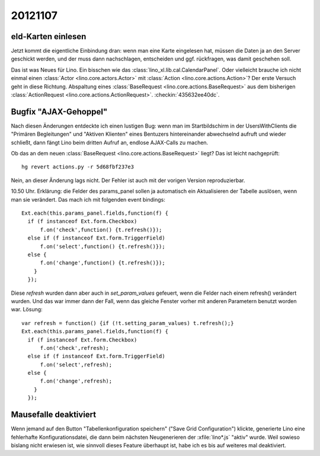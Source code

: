 20121107
========

eId-Karten einlesen
-------------------

Jetzt kommt die eigentliche Einbindung dran: wenn man eine Karte 
eingelesen hat, müssen die Daten ja an den Server geschickt werden, 
und der muss dann nachschlagen, entscheiden und ggf. rückfragen, 
was damit geschehen soll.

Das ist was Neues für Lino. 
Ein bisschen wie das :class:`lino_xl.lib.cal.CalendarPanel`. 
Oder vielleicht brauche ich nicht einmal einen 
:class:`Actor <lino.core.actors.Actor>`
mit 
:class:`Action <lino.core.actions.Action>`?
Der erste Versuch geht in diese Richtung. 
Abspaltung 
eines :class:`BaseRequest <lino.core.actions.BaseRequest>`
aus dem bisherigen
:class:`ActionRequest <lino.core.actions.ActionRequest>`.
:checkin:`435632ee40dc`.


Bugfix "AJAX-Gehoppel"
----------------------

Nach diesen Änderungen entdeckte ich einen lustigen Bug:
wenn man im Startbildschirm in der UsersWithClients 
die 
"Primären Begleitungen" und "Aktiven Klienten"
eines Bentuzers hintereinander abwechselnd aufruft und wieder schließt,
dann fängt Lino beim dritten Aufruf an, endlose AJAX-Calls zu machen.

Ob das an dem neuen :class:`BaseRequest <lino.core.actions.BaseRequest>` liegt?
Das ist leicht nachgeprüft::

  hg revert actions.py -r 5d68fbf237e3

Nein, an dieser Änderung lags nicht. 
Der Fehler ist auch mit der vorigen Version reproduzierbar.

10.50 Uhr. Erklärung: die Felder des params_panel sollen ja 
automatisch ein Aktualisieren der Tabelle auslösen, wenn man sie 
verändert. Das mach ich mit folgenden event bindings::

        Ext.each(this.params_panel.fields,function(f) {
          if (f instanceof Ext.form.Checkbox)
              f.on('check',function() {t.refresh()});
          else if (f instanceof Ext.form.TriggerField)
              f.on('select',function() {t.refresh()});
          else {
              f.on('change',function() {t.refresh()});
            }
          });

Diese `refresh` wurden dann aber auch in `set_param_values` 
gefeuert, wenn die Felder nach einem refresh() verändert wurden. 
Und das war immer dann der Fall, 
wenn das gleiche Fenster vorher mit anderen Parametern benutzt worden 
war. Lösung::

        var refresh = function() {if (!t.setting_param_values) t.refresh();}
        Ext.each(this.params_panel.fields,function(f) {
          if (f instanceof Ext.form.Checkbox)
              f.on('check',refresh);
          else if (f instanceof Ext.form.TriggerField)
              f.on('select',refresh);
          else {
              f.on('change',refresh);
            }
          });


Mausefalle deaktiviert
----------------------

Wenn jemand auf den Button "Tabellenkonfiguration speichern" 
("Save Grid Configuration") klickte,
generierte Lino eine fehlerhafte Konfigurationsdatei, 
die dann beim nächsten Neugenerieren 
der :xfile:`lino*.js` "aktiv" wurde.
Weil sowieso bislang nicht erwiesen ist, wie sinnvoll dieses Feature 
überhaupt ist, habe ich es bis auf weiteres mal deaktiviert.



